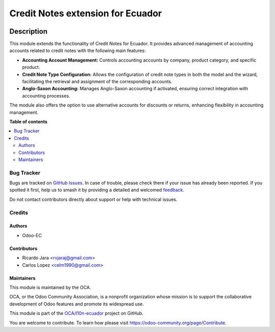 ==================================
Credit Notes extension for Ecuador
==================================

.. 
   !!!!!!!!!!!!!!!!!!!!!!!!!!!!!!!!!!!!!!!!!!!!!!!!!!!!
   !! This file is generated by oca-gen-addon-readme !!
   !! changes will be overwritten.                   !!
   !!!!!!!!!!!!!!!!!!!!!!!!!!!!!!!!!!!!!!!!!!!!!!!!!!!!
   !! source digest: sha256:b3e0234b4fab052e4ae27bdd5714bcabaa5f2b07cdf35de7a46cb7a71bfcad35
   !!!!!!!!!!!!!!!!!!!!!!!!!!!!!!!!!!!!!!!!!!!!!!!!!!!!

.. |badge1| image:: https://img.shields.io/badge/maturity-Beta-yellow.png
    :target: https://odoo-community.org/page/development-status
    :alt: Beta
.. |badge2| image:: https://img.shields.io/badge/licence-AGPL--3-blue.png
    :target: http://www.gnu.org/licenses/agpl-3.0-standalone.html
    :alt: License: AGPL-3
.. |badge3| image:: https://img.shields.io/badge/github-OCA%2Fl10n--ecuador-lightgray.png?logo=github
    :target: https://github.com/OCA/l10n-ecuador/tree/17.0/l10n_ec_credit_note
    :alt: OCA/l10n-ecuador
.. |badge4| image:: https://img.shields.io/badge/weblate-Translate%20me-F47D42.png
    :target: https://translation.odoo-community.org/projects/l10n-ecuador-17-0/l10n-ecuador-17-0-l10n_ec_credit_note
    :alt: Translate me on Weblate
.. |badge5| image:: https://img.shields.io/badge/runboat-Try%20me-875A7B.png
    :target: https://runboat.odoo-community.org/builds?repo=OCA/l10n-ecuador&target_branch=17.0
    :alt: Try me on Runboat

|badge1| |badge2| |badge3| |badge4| |badge5|

Description
~~~~~~~~~~~

This module extends the functionality of Credit Notes for Ecuador. It
provides advanced management of accounting accounts related to credit
notes with the following main features:

-  **Accounting Account Management:** Controls accounting accounts by
   company, product category, and specific product.
-  **Credit Note Type Configuration:** Allows the configuration of
   credit note types in both the model and the wizard, facilitating the
   retrieval and assignment of the corresponding accounts.
-  **Anglo-Saxon Accounting:** Manages Anglo-Saxon accounting if
   activated, ensuring correct integration with accounting processes.

The module also offers the option to use alternative accounts for
discounts or returns, enhancing flexibility in accounting management.

**Table of contents**

.. contents::
   :local:

Bug Tracker
===========

Bugs are tracked on `GitHub Issues <https://github.com/OCA/l10n-ecuador/issues>`_.
In case of trouble, please check there if your issue has already been reported.
If you spotted it first, help us to smash it by providing a detailed and welcomed
`feedback <https://github.com/OCA/l10n-ecuador/issues/new?body=module:%20l10n_ec_credit_note%0Aversion:%2017.0%0A%0A**Steps%20to%20reproduce**%0A-%20...%0A%0A**Current%20behavior**%0A%0A**Expected%20behavior**>`_.

Do not contact contributors directly about support or help with technical issues.

Credits
=======

Authors
-------

* Odoo-EC

Contributors
------------

-  Ricardo Jara <rvjaraj@gmail.com>
-  Carlos Lopez <celm1990@gmail.com>

Maintainers
-----------

This module is maintained by the OCA.

.. image:: https://odoo-community.org/logo.png
   :alt: Odoo Community Association
   :target: https://odoo-community.org

OCA, or the Odoo Community Association, is a nonprofit organization whose
mission is to support the collaborative development of Odoo features and
promote its widespread use.

This module is part of the `OCA/l10n-ecuador <https://github.com/OCA/l10n-ecuador/tree/17.0/l10n_ec_credit_note>`_ project on GitHub.

You are welcome to contribute. To learn how please visit https://odoo-community.org/page/Contribute.
